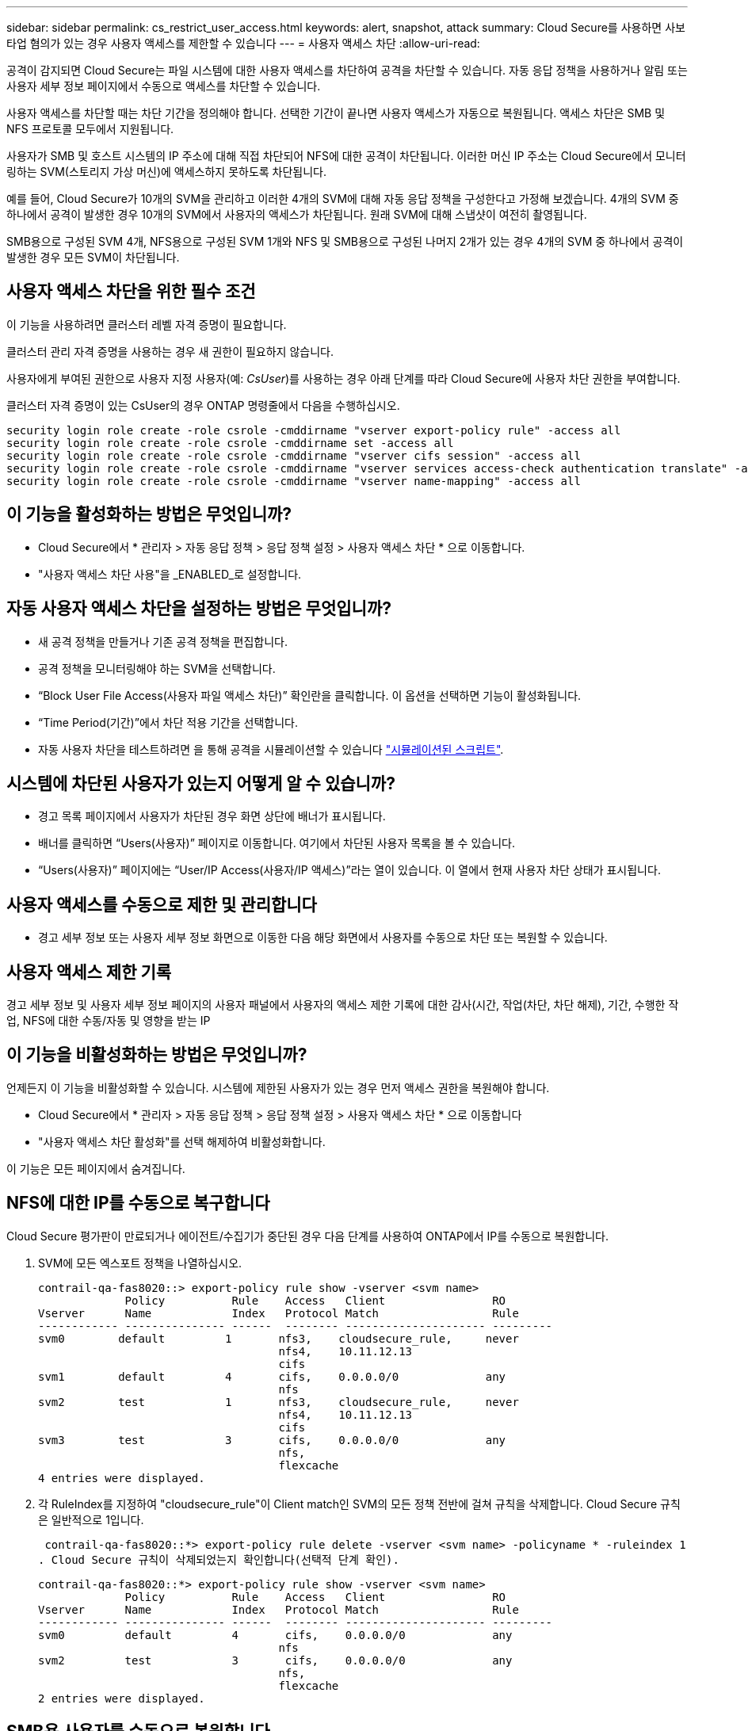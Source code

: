 ---
sidebar: sidebar 
permalink: cs_restrict_user_access.html 
keywords: alert, snapshot,  attack 
summary: Cloud Secure를 사용하면 사보타업 혐의가 있는 경우 사용자 액세스를 제한할 수 있습니다 
---
= 사용자 액세스 차단
:allow-uri-read: 


[role="lead"]
공격이 감지되면 Cloud Secure는 파일 시스템에 대한 사용자 액세스를 차단하여 공격을 차단할 수 있습니다. 자동 응답 정책을 사용하거나 알림 또는 사용자 세부 정보 페이지에서 수동으로 액세스를 차단할 수 있습니다.

사용자 액세스를 차단할 때는 차단 기간을 정의해야 합니다. 선택한 기간이 끝나면 사용자 액세스가 자동으로 복원됩니다. 액세스 차단은 SMB 및 NFS 프로토콜 모두에서 지원됩니다.

사용자가 SMB 및 호스트 시스템의 IP 주소에 대해 직접 차단되어 NFS에 대한 공격이 차단됩니다. 이러한 머신 IP 주소는 Cloud Secure에서 모니터링하는 SVM(스토리지 가상 머신)에 액세스하지 못하도록 차단됩니다.

예를 들어, Cloud Secure가 10개의 SVM을 관리하고 이러한 4개의 SVM에 대해 자동 응답 정책을 구성한다고 가정해 보겠습니다. 4개의 SVM 중 하나에서 공격이 발생한 경우 10개의 SVM에서 사용자의 액세스가 차단됩니다. 원래 SVM에 대해 스냅샷이 여전히 촬영됩니다.

SMB용으로 구성된 SVM 4개, NFS용으로 구성된 SVM 1개와 NFS 및 SMB용으로 구성된 나머지 2개가 있는 경우 4개의 SVM 중 하나에서 공격이 발생한 경우 모든 SVM이 차단됩니다.



== 사용자 액세스 차단을 위한 필수 조건

이 기능을 사용하려면 클러스터 레벨 자격 증명이 필요합니다.

클러스터 관리 자격 증명을 사용하는 경우 새 권한이 필요하지 않습니다.

사용자에게 부여된 권한으로 사용자 지정 사용자(예: _CsUser_)를 사용하는 경우 아래 단계를 따라 Cloud Secure에 사용자 차단 권한을 부여합니다.

클러스터 자격 증명이 있는 CsUser의 경우 ONTAP 명령줄에서 다음을 수행하십시오.

....
security login role create -role csrole -cmddirname "vserver export-policy rule" -access all
security login role create -role csrole -cmddirname set -access all
security login role create -role csrole -cmddirname "vserver cifs session" -access all
security login role create -role csrole -cmddirname "vserver services access-check authentication translate" -access all
security login role create -role csrole -cmddirname "vserver name-mapping" -access all
....


== 이 기능을 활성화하는 방법은 무엇입니까?

* Cloud Secure에서 * 관리자 > 자동 응답 정책 > 응답 정책 설정 > 사용자 액세스 차단 * 으로 이동합니다.
* "사용자 액세스 차단 사용"을 _ENABLED_로 설정합니다.




== 자동 사용자 액세스 차단을 설정하는 방법은 무엇입니까?

* 새 공격 정책을 만들거나 기존 공격 정책을 편집합니다.
* 공격 정책을 모니터링해야 하는 SVM을 선택합니다.
* “Block User File Access(사용자 파일 액세스 차단)” 확인란을 클릭합니다. 이 옵션을 선택하면 기능이 활성화됩니다.
* “Time Period(기간)”에서 차단 적용 기간을 선택합니다.
* 자동 사용자 차단을 테스트하려면 을 통해 공격을 시뮬레이션할 수 있습니다 link:concept_cs_attack_simulator.html["시뮬레이션된 스크립트"].




== 시스템에 차단된 사용자가 있는지 어떻게 알 수 있습니까?

* 경고 목록 페이지에서 사용자가 차단된 경우 화면 상단에 배너가 표시됩니다.
* 배너를 클릭하면 “Users(사용자)” 페이지로 이동합니다. 여기에서 차단된 사용자 목록을 볼 수 있습니다.
* “Users(사용자)” 페이지에는 “User/IP Access(사용자/IP 액세스)”라는 열이 있습니다. 이 열에서 현재 사용자 차단 상태가 표시됩니다.




== 사용자 액세스를 수동으로 제한 및 관리합니다

* 경고 세부 정보 또는 사용자 세부 정보 화면으로 이동한 다음 해당 화면에서 사용자를 수동으로 차단 또는 복원할 수 있습니다.




== 사용자 액세스 제한 기록

경고 세부 정보 및 사용자 세부 정보 페이지의 사용자 패널에서 사용자의 액세스 제한 기록에 대한 감사(시간, 작업(차단, 차단 해제), 기간, 수행한 작업, NFS에 대한 수동/자동 및 영향을 받는 IP



== 이 기능을 비활성화하는 방법은 무엇입니까?

언제든지 이 기능을 비활성화할 수 있습니다. 시스템에 제한된 사용자가 있는 경우 먼저 액세스 권한을 복원해야 합니다.

* Cloud Secure에서 * 관리자 > 자동 응답 정책 > 응답 정책 설정 > 사용자 액세스 차단 * 으로 이동합니다
* "사용자 액세스 차단 활성화"를 선택 해제하여 비활성화합니다.


이 기능은 모든 페이지에서 숨겨집니다.



== NFS에 대한 IP를 수동으로 복구합니다

Cloud Secure 평가판이 만료되거나 에이전트/수집기가 중단된 경우 다음 단계를 사용하여 ONTAP에서 IP를 수동으로 복원합니다.

. SVM에 모든 엑스포트 정책을 나열하십시오.
+
....
contrail-qa-fas8020::> export-policy rule show -vserver <svm name>
             Policy          Rule    Access   Client                RO
Vserver      Name            Index   Protocol Match                 Rule
------------ --------------- ------  -------- --------------------- ---------
svm0        default         1       nfs3,    cloudsecure_rule,     never
                                    nfs4,    10.11.12.13
                                    cifs
svm1        default         4       cifs,    0.0.0.0/0             any
                                    nfs
svm2        test            1       nfs3,    cloudsecure_rule,     never
                                    nfs4,    10.11.12.13
                                    cifs
svm3        test            3       cifs,    0.0.0.0/0             any
                                    nfs,
                                    flexcache
4 entries were displayed.
....
. 각 RuleIndex를 지정하여 "cloudsecure_rule"이 Client match인 SVM의 모든 정책 전반에 걸쳐 규칙을 삭제합니다. Cloud Secure 규칙은 일반적으로 1입니다.
+
 contrail-qa-fas8020::*> export-policy rule delete -vserver <svm name> -policyname * -ruleindex 1
. Cloud Secure 규칙이 삭제되었는지 확인합니다(선택적 단계 확인).
+
....
contrail-qa-fas8020::*> export-policy rule show -vserver <svm name>
             Policy          Rule    Access   Client                RO
Vserver      Name            Index   Protocol Match                 Rule
------------ --------------- ------  -------- --------------------- ---------
svm0         default         4       cifs,    0.0.0.0/0             any
                                    nfs
svm2         test            3       cifs,    0.0.0.0/0             any
                                    nfs,
                                    flexcache
2 entries were displayed.
....




== SMB용 사용자를 수동으로 복원합니다

Cloud Secure 평가판이 만료되거나 에이전트/수집기가 중단된 경우 다음 단계를 사용하여 ONTAP에서 사용자를 수동으로 복원합니다.

Cloud Secure에서 차단된 사용자 목록을 사용자 목록 페이지에서 가져올 수 있습니다.

. cluster_admin_credentials를 사용하여 ONTAP 클러스터(사용자 차단을 해제할 위치)에 로그인합니다. (Amazon FSx의 경우 FSx 자격 증명으로 로그인합니다.)
. 다음 명령을 실행하여 모든 SVM에서 Cloud Secure for SMB에 의해 차단된 모든 사용자를 나열합니다.
+
 vserver name-mapping show -direction win-unix -replacement " "
+
....
Vserver:   <vservername>
Direction: win-unix
Position Hostname         IP Address/Mask
-------- ---------------- ----------------
1       -                 -                   Pattern: CSLAB\\US040
                                         Replacement:
2       -                 -                   Pattern: CSLAB\\US030
                                         Replacement:
2 entries were displayed.
....


위 출력에서 두 명의 사용자가 CSLAB 도메인과 함께 차단되었습니다(US030, US040).

. 위 출력에서 위치를 확인한 후 다음 명령을 실행하여 사용자 차단을 해제합니다.
+
 vserver name-mapping delete -direction win-unix -position <position>
. 다음 명령을 실행하여 사용자의 차단 해제 여부를 확인합니다.
+
 vserver name-mapping show -direction win-unix -replacement " "


이전에 차단한 사용자에 대해서는 어떤 항목도 표시되지 않아야 합니다.



== 문제 해결

|===
| 문제 | 시도해 보십시오 


| 일부 사용자는 공격이 있어도 제한을 받지 않습니다. | SVM용 Data Collector 및 Agent가 _Running_상태인지 확인합니다. 데이터 수집기 및 에이전트가 중지된 경우 Cloud Secure에서 명령을 전송할 수 없습니다. 이는 사용자가 이전에 사용되지 않은 새 IP가 있는 시스템에서 스토리지에 액세스했을 수 있기 때문입니다. 제한은 사용자가 스토리지에 액세스하는 데 사용하는 호스트의 IP 주소를 통해 수행됩니다. 제한된 IP 주소 목록을 보려면 UI(알림 세부 정보 > 이 사용자의 액세스 제한 기록 > 영향을 받는 IP)를 확인하십시오. 사용자가 제한된 IP와 다른 IP를 가진 호스트에서 스토리지에 액세스하는 경우 사용자는 여전히 제한되지 않은 IP를 통해 스토리지를 액세스할 수 있습니다. 사용자가 IP가 제한된 호스트에서 액세스를 시도하는 경우 스토리지를 액세스할 수 없습니다. 


| 액세스 제한을 수동으로 클릭하면 "이 사용자의 IP 주소가 이미 제한되었습니다"라는 메시지가 나타납니다. | 제한할 IP가 이미 다른 사용자로부터 제한되어 있습니다. 


| 정책을 수정할 수 없습니다. 원인: 해당 명령에 대해 권한이 없습니다. | CsUser 사용 시, 위에서 설명한 대로 사용자에게 권한이 부여되는지 확인 
|===
